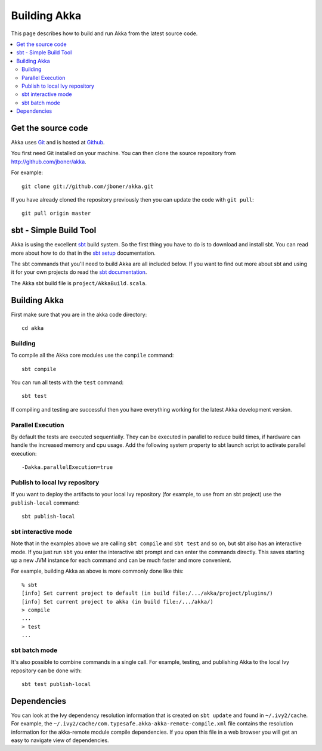 
.. highlightlang:: none

.. _building-akka:

###############
 Building Akka
###############

This page describes how to build and run Akka from the latest source code.

.. contents:: :local:


Get the source code
===================

Akka uses `Git`_ and is hosted at `Github`_.

.. _Git: http://git-scm.com
.. _Github: http://github.com

You first need Git installed on your machine. You can then clone the source
repository from http://github.com/jboner/akka.

For example::

   git clone git://github.com/jboner/akka.git

If you have already cloned the repository previously then you can update the
code with ``git pull``::

   git pull origin master


sbt - Simple Build Tool
=======================

Akka is using the excellent `sbt`_ build system. So the first thing you have to
do is to download and install sbt. You can read more about how to do that in the
`sbt setup`_ documentation.

.. _sbt: https://github.com/harrah/xsbt
.. _sbt setup: https://github.com/harrah/xsbt/wiki/Setup

The sbt commands that you'll need to build Akka are all included below. If you
want to find out more about sbt and using it for your own projects do read the
`sbt documentation`_.

.. _sbt documentation: https://github.com/harrah/xsbt/wiki

The Akka sbt build file is ``project/AkkaBuild.scala``.


Building Akka
=============

First make sure that you are in the akka code directory::

   cd akka


Building
--------

To compile all the Akka core modules use the ``compile`` command::

   sbt compile

You can run all tests with the ``test`` command::

   sbt test

If compiling and testing are successful then you have everything working for the
latest Akka development version.


Parallel Execution
------------------

By default the tests are executed sequentially. They can be executed in parallel to reduce build times,
if hardware can handle the increased memory and cpu usage. Add the following system property to sbt
launch script to activate parallel execution::

  -Dakka.parallelExecution=true

Publish to local Ivy repository
-------------------------------

If you want to deploy the artifacts to your local Ivy repository (for example,
to use from an sbt project) use the ``publish-local`` command::

   sbt publish-local


sbt interactive mode
--------------------

Note that in the examples above we are calling ``sbt compile`` and ``sbt test``
and so on, but sbt also has an interactive mode. If you just run ``sbt`` you
enter the interactive sbt prompt and can enter the commands directly. This saves
starting up a new JVM instance for each command and can be much faster and more
convenient.

For example, building Akka as above is more commonly done like this::

   % sbt
   [info] Set current project to default (in build file:/.../akka/project/plugins/)
   [info] Set current project to akka (in build file:/.../akka/)
   > compile
   ...
   > test
   ...


sbt batch mode
--------------

It's also possible to combine commands in a single call. For example, testing,
and publishing Akka to the local Ivy repository can be done with::

   sbt test publish-local


.. _dependencies:

Dependencies
============

You can look at the Ivy dependency resolution information that is created on
``sbt update`` and found in ``~/.ivy2/cache``. For example, the
``~/.ivy2/cache/com.typesafe.akka-akka-remote-compile.xml`` file contains
the resolution information for the akka-remote module compile dependencies. If
you open this file in a web browser you will get an easy to navigate view of
dependencies.

